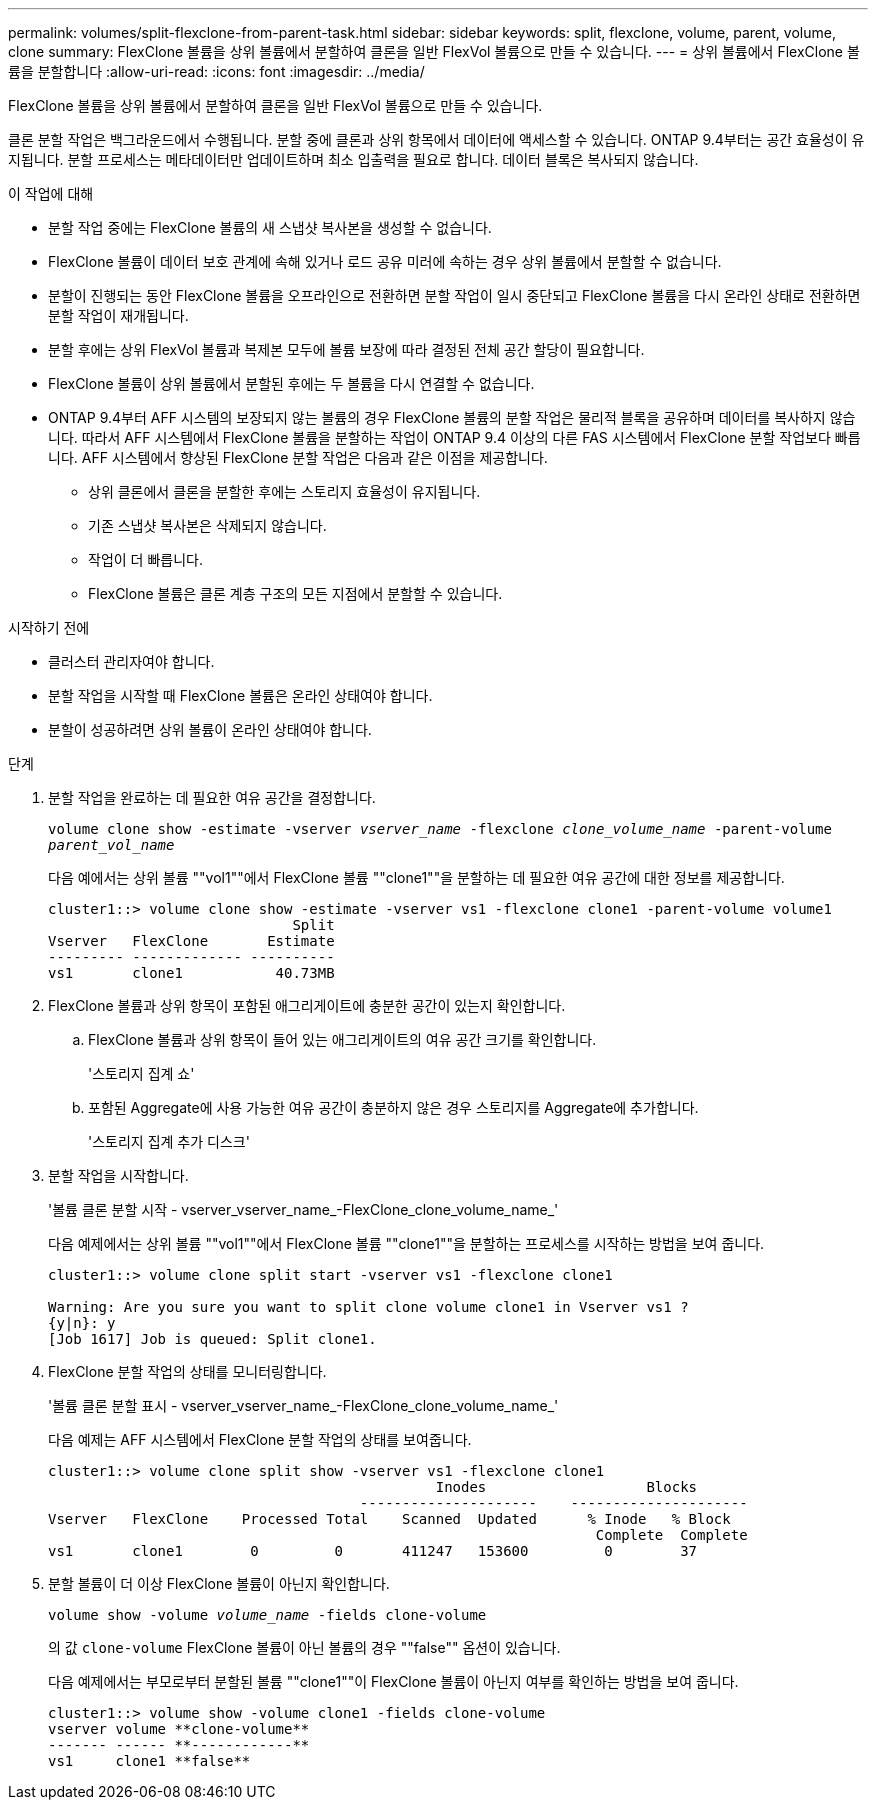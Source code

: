---
permalink: volumes/split-flexclone-from-parent-task.html 
sidebar: sidebar 
keywords: split, flexclone, volume, parent, volume, clone 
summary: FlexClone 볼륨을 상위 볼륨에서 분할하여 클론을 일반 FlexVol 볼륨으로 만들 수 있습니다. 
---
= 상위 볼륨에서 FlexClone 볼륨을 분할합니다
:allow-uri-read: 
:icons: font
:imagesdir: ../media/


[role="lead"]
FlexClone 볼륨을 상위 볼륨에서 분할하여 클론을 일반 FlexVol 볼륨으로 만들 수 있습니다.

클론 분할 작업은 백그라운드에서 수행됩니다. 분할 중에 클론과 상위 항목에서 데이터에 액세스할 수 있습니다. ONTAP 9.4부터는 공간 효율성이 유지됩니다. 분할 프로세스는 메타데이터만 업데이트하며 최소 입출력을 필요로 합니다. 데이터 블록은 복사되지 않습니다.

.이 작업에 대해
* 분할 작업 중에는 FlexClone 볼륨의 새 스냅샷 복사본을 생성할 수 없습니다.
* FlexClone 볼륨이 데이터 보호 관계에 속해 있거나 로드 공유 미러에 속하는 경우 상위 볼륨에서 분할할 수 없습니다.
* 분할이 진행되는 동안 FlexClone 볼륨을 오프라인으로 전환하면 분할 작업이 일시 중단되고 FlexClone 볼륨을 다시 온라인 상태로 전환하면 분할 작업이 재개됩니다.
* 분할 후에는 상위 FlexVol 볼륨과 복제본 모두에 볼륨 보장에 따라 결정된 전체 공간 할당이 필요합니다.
* FlexClone 볼륨이 상위 볼륨에서 분할된 후에는 두 볼륨을 다시 연결할 수 없습니다.
* ONTAP 9.4부터 AFF 시스템의 보장되지 않는 볼륨의 경우 FlexClone 볼륨의 분할 작업은 물리적 블록을 공유하며 데이터를 복사하지 않습니다. 따라서 AFF 시스템에서 FlexClone 볼륨을 분할하는 작업이 ONTAP 9.4 이상의 다른 FAS 시스템에서 FlexClone 분할 작업보다 빠릅니다. AFF 시스템에서 향상된 FlexClone 분할 작업은 다음과 같은 이점을 제공합니다.
+
** 상위 클론에서 클론을 분할한 후에는 스토리지 효율성이 유지됩니다.
** 기존 스냅샷 복사본은 삭제되지 않습니다.
** 작업이 더 빠릅니다.
** FlexClone 볼륨은 클론 계층 구조의 모든 지점에서 분할할 수 있습니다.




.시작하기 전에
* 클러스터 관리자여야 합니다.
* 분할 작업을 시작할 때 FlexClone 볼륨은 온라인 상태여야 합니다.
* 분할이 성공하려면 상위 볼륨이 온라인 상태여야 합니다.


.단계
. 분할 작업을 완료하는 데 필요한 여유 공간을 결정합니다.
+
`volume clone show -estimate -vserver _vserver_name_ -flexclone _clone_volume_name_ -parent-volume _parent_vol_name_`

+
다음 예에서는 상위 볼륨 ""vol1""에서 FlexClone 볼륨 ""clone1""을 분할하는 데 필요한 여유 공간에 대한 정보를 제공합니다.

+
[listing]
----
cluster1::> volume clone show -estimate -vserver vs1 -flexclone clone1 -parent-volume volume1
                             Split
Vserver   FlexClone       Estimate
--------- ------------- ----------
vs1       clone1           40.73MB
----
. FlexClone 볼륨과 상위 항목이 포함된 애그리게이트에 충분한 공간이 있는지 확인합니다.
+
.. FlexClone 볼륨과 상위 항목이 들어 있는 애그리게이트의 여유 공간 크기를 확인합니다.
+
'스토리지 집계 쇼'

.. 포함된 Aggregate에 사용 가능한 여유 공간이 충분하지 않은 경우 스토리지를 Aggregate에 추가합니다.
+
'스토리지 집계 추가 디스크'



. 분할 작업을 시작합니다.
+
'볼륨 클론 분할 시작 - vserver_vserver_name_-FlexClone_clone_volume_name_'

+
다음 예제에서는 상위 볼륨 ""vol1""에서 FlexClone 볼륨 ""clone1""을 분할하는 프로세스를 시작하는 방법을 보여 줍니다.

+
[listing]
----
cluster1::> volume clone split start -vserver vs1 -flexclone clone1

Warning: Are you sure you want to split clone volume clone1 in Vserver vs1 ?
{y|n}: y
[Job 1617] Job is queued: Split clone1.
----
. FlexClone 분할 작업의 상태를 모니터링합니다.
+
'볼륨 클론 분할 표시 - vserver_vserver_name_-FlexClone_clone_volume_name_'

+
다음 예제는 AFF 시스템에서 FlexClone 분할 작업의 상태를 보여줍니다.

+
[listing]
----
cluster1::> volume clone split show -vserver vs1 -flexclone clone1
                                              Inodes                   Blocks
                                     ---------------------    ---------------------
Vserver   FlexClone    Processed Total    Scanned  Updated      % Inode   % Block
                                                                 Complete  Complete
vs1       clone1        0         0       411247   153600         0        37
----
. 분할 볼륨이 더 이상 FlexClone 볼륨이 아닌지 확인합니다.
+
`volume show -volume _volume_name_ -fields clone-volume`

+
의 값 `clone-volume` FlexClone 볼륨이 아닌 볼륨의 경우 ""false"" 옵션이 있습니다.

+
다음 예제에서는 부모로부터 분할된 볼륨 ""clone1""이 FlexClone 볼륨이 아닌지 여부를 확인하는 방법을 보여 줍니다.

+
[listing]
----
cluster1::> volume show -volume clone1 -fields clone-volume
vserver volume **clone-volume**
------- ------ **------------**
vs1     clone1 **false**
----

